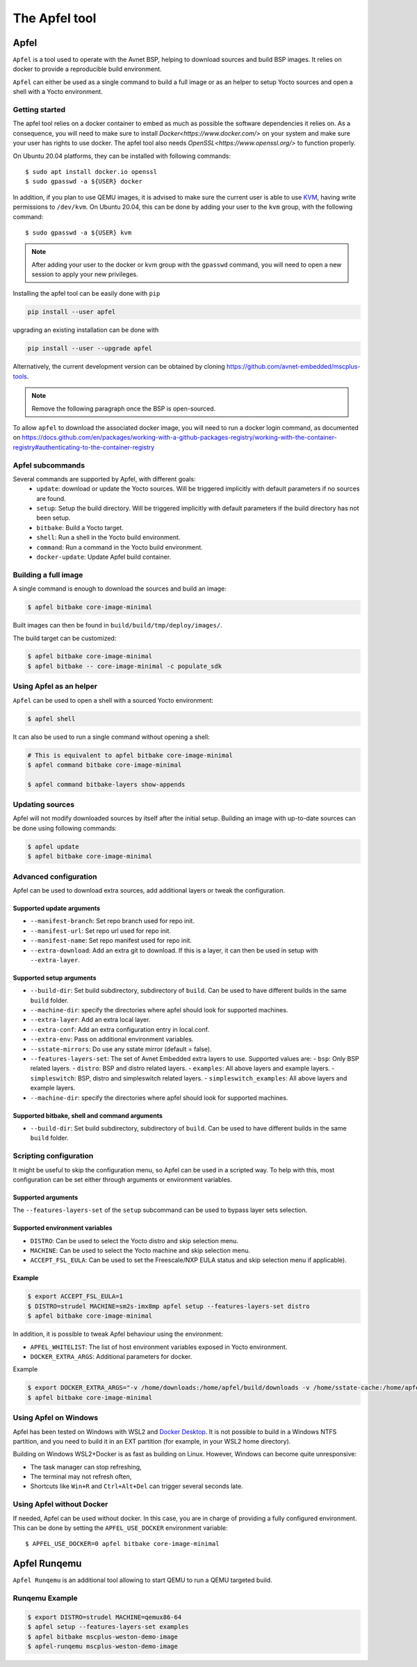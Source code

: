 **************
The Apfel tool
**************

Apfel
=====

``Apfel`` is a tool used to operate with the Avnet BSP, helping to download
sources and build BSP images. It relies on docker to provide a reproducible
build environment.

``Apfel`` can either be used as a single command to build a full image or as an
helper to setup Yocto sources and open a shell with a Yocto environment.

Getting started
---------------

The apfel tool relies on a docker container to embed as much as possible the
software dependencies it relies on. As a consequence, you will need to make sure
to install `Docker<https://www.docker.com/>` on your system and make sure your
user has rights to use docker.
The apfel tool also needs `OpenSSL<https://www.openssl.org/>` to function properly.

On Ubuntu 20.04 platforms, they can be installed with following commands::

    $ sudo apt install docker.io openssl
    $ sudo gpasswd -a ${USER} docker

In addition, if you plan to use QEMU images, it is advised to make sure the
current user is able to use `KVM <https://www.linux-kvm.org/page/Main_Page>`_,
having write permissions to ``/dev/kvm``. On Ubuntu 20.04, this can be done by
adding your user to the ``kvm`` group, with the following command::

    $ sudo gpasswd -a ${USER} kvm

.. note::
    After adding your user to the docker or kvm group with the ``gpasswd``
    command, you will need to open a new session to apply your new privileges.

Installing the apfel tool can be easily done with ``pip``

.. code:: shell

  pip install --user apfel

upgrading an existing installation can be done with

.. code:: shell

  pip install --user --upgrade apfel


Alternatively, the current development version can be obtained by cloning
`<https://github.com/avnet-embedded/mscplus-tools>`_.

.. note:: Remove the following paragraph once the BSP is open-sourced.

To allow ``apfel`` to download the associated docker image, you will need to run
a docker login command, as documented on
`<https://docs.github.com/en/packages/working-with-a-github-packages-registry/working-with-the-container-registry#authenticating-to-the-container-registry>`_


Apfel subcommands
-----------------

Several commands are supported by Apfel, with different goals:
  - ``update``: download or update the Yocto sources. Will be triggered
    implicitly with default parameters if no sources are found.
  - ``setup``: Setup the build directory. Will be triggered implicitly with
    default parameters if the build directory has not been setup.
  - ``bitbake``: Build a Yocto target.
  - ``shell``: Run a shell in the Yocto build environment.
  - ``command``: Run a command in the Yocto build environment.
  - ``docker-update``: Update Apfel build container.

Building a full image
---------------------

A single command is enough to download the sources and build an image:

.. code-block:: bash

   $ apfel bitbake core-image-minimal

Built images can then be found in ``build/build/tmp/deploy/images/``.

The build target can be customized:

.. code-block:: bash

   $ apfel bitbake core-image-minimal
   $ apfel bitbake -- core-image-minimal -c populate_sdk

Using Apfel as an helper
------------------------

``Apfel`` can be used to open a shell with a sourced Yocto environment:

.. code-block:: bash

   $ apfel shell

It can also be used to run a single command without opening a shell:

.. code-block:: bash

   # This is equivalent to apfel bitbake core-image-minimal
   $ apfel command bitbake core-image-minimal

   $ apfel command bitbake-layers show-appends

Updating sources
----------------

Apfel will not modify downloaded sources by itself after the initial setup.
Building an image with up-to-date sources can be done using following commands:

.. code-block:: bash

   $ apfel update
   $ apfel bitbake core-image-minimal

Advanced configuration
----------------------

Apfel can be used to download extra sources, add additional layers or tweak the
configuration.

Supported update arguments
^^^^^^^^^^^^^^^^^^^^^^^^^^
- ``--manifest-branch``: Set repo branch used for repo init.
- ``--manifest-url``: Set repo url used for repo init.
- ``--manifest-name``: Set repo manifest used for repo init.
- ``--extra-download``: Add an extra git to download. If this is a layer, it can
  then be used in setup with ``--extra-layer``.

Supported setup arguments
^^^^^^^^^^^^^^^^^^^^^^^^^
- ``--build-dir``: Set build subdirectory, subdirectory of ``build``. Can be
  used to have different builds in the same ``build`` folder.
- ``--machine-dir``: specify the directories where apfel should look for
  supported machines.
- ``--extra-layer``: Add an extra local layer.
- ``--extra-conf``: Add an extra configuration entry in local.conf.
- ``--extra-env``: Pass on additional environment variables.
- ``--sstate-mirrors``: Do use any sstate mirror (default = false).
- ``--features-layers-set``: The set of Avnet Embedded extra layers to use.
  Supported values are:
  - ``bsp``: Only BSP related layers.
  - ``distro``: BSP and distro related layers.
  - ``examples``: All above layers and example layers.
  - ``simpleswitch``: BSP, distro and simpleswitch related layers.
  - ``simpleswitch_examples``: All above layers and example layers.
- ``--machine-dir``: specify the directories where apfel should look for
  supported machines.

Supported bitbake, shell and command arguments
^^^^^^^^^^^^^^^^^^^^^^^^^^^^^^^^^^^^^^^^^^^^^^

- ``--build-dir``: Set build subdirectory, subdirectory of ``build``. Can be
  used to have different builds in the same ``build`` folder.

Scripting configuration
-----------------------

It might be useful to skip the configuration menu, so Apfel can be used in a
scripted way. To help with this, most configuration can be set either through
arguments or environment variables.

Supported arguments
^^^^^^^^^^^^^^^^^^^

The ``--features-layers-set`` of the ``setup`` subcommand can be used to bypass
layer sets selection.


Supported environment variables
^^^^^^^^^^^^^^^^^^^^^^^^^^^^^^^

- ``DISTRO``: Can be used to select the Yocto distro and skip selection menu.
- ``MACHINE``: Can be used to select the Yocto machine and skip selection menu.
- ``ACCEPT_FSL_EULA``: Can be used to set the Freescale/NXP EULA status and skip
  selection menu if applicable).

Example
^^^^^^^

.. code-block:: bash

   $ export ACCEPT_FSL_EULA=1
   $ DISTRO=strudel MACHINE=sm2s-imx8mp apfel setup --features-layers-set distro
   $ apfel bitbake core-image-minimal

In addition, it is possible to tweak Apfel behaviour using the environment:

- ``APFEL_WHITELIST``: The list of host environment variables exposed in Yocto
  environment.
- ``DOCKER_EXTRA_ARGS``: Additional parameters for docker.

Example

.. code-block:: bash

   $ export DOCKER_EXTRA_ARGS="-v /home/downloads:/home/apfel/build/downloads -v /home/sstate-cache:/home/apfel/build/sstate-cache"
   $ apfel bitbake core-image-minimal


Using Apfel on Windows
----------------------

Apfel has been tested on Windows with WSL2 and `Docker Desktop`_.  It is not
possible to build in a Windows NTFS partition, and you need to build it in an
EXT partition (for example, in your WSL2 home directory).

Building on Windows WSL2+Docker is as fast as building on Linux.  However,
Windows can become quite unresponsive:

* The task manager can stop refreshing,
* The terminal may not refresh often,
* Shortcuts like ``Win+R`` and ``Ctrl+Alt+Del`` can trigger several seconds
  late.

.. _Docker Desktop: https://docs.docker.com/docker-for-windows/install/

Using Apfel without Docker
--------------------------

If needed, Apfel can be used without docker. In this case, you are in charge of
providing a fully configured environment. This can be done by setting the
``APFEL_USE_DOCKER`` environment variable::

    $ APFEL_USE_DOCKER=0 apfel bitbake core-image-minimal

Apfel Runqemu
=============

``Apfel Runqemu`` is an additional tool allowing to start QEMU to run a QEMU targeted build.

Runqemu Example
---------------

.. code-block:: bash

   $ export DISTRO=strudel MACHINE=qemux86-64
   $ apfel setup --features-layers-set examples
   $ apfel bitbake mscplus-weston-demo-image
   $ apfel-runqemu mscplus-weston-demo-image
